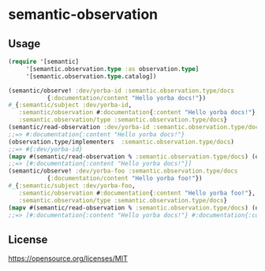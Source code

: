 * semantic-observation



** Usage

 #+BEGIN_SRC clojure
 (require '[semantic]
	  '[semantic.observation.type :as observation.type]
	  '[semantic.observation.type.catalog])

 (semantic/observe! :dev/yorba-id :semantic.observation.type/docs 
		    {:documentation/content "Hello yorba docs!"})
 #_{:semantic/subject :dev/yorba-id,
    :semantic/observation #:documentation{:content "Hello yorba docs!"},
    :semantic.observation/type :semantic.observation.type/docs}
 (semantic/read-observation :dev/yorba-id :semantic.observation.type/docs)
 ;;=> #:documentation{:content "Hello yorba docs!"}
 (observation.type/implementers  :semantic.observation.type/docs)
 ;;=> #{:dev/yorba-id}
 (mapv #(semantic/read-observation % :semantic.observation.type/docs) (observation.type/implementers  :semantic.observation.type/docs))
 ;;=> [#:documentation{:content "Hello yorba docs!"}]
 (semantic/observe! :dev/yorba-foo :semantic.observation.type/docs 
		    {:documentation/content "Hello yorba foo!"})
 #_{:semantic/subject :dev/yorba-foo,
    :semantic/observation #:documentation{:content "Hello yorba foo!"},
    :semantic.observation/type :semantic.observation.type/docs}
 (mapv #(semantic/read-observation % :semantic.observation.type/docs) (observation.type/implementers  :semantic.observation.type/docs))
 ;;=> [#:documentation{:content "Hello yorba docs!"} #:documentation{:content "Hello yorba foo!"}]
 #+END_SRC


** License

https://opensource.org/licenses/MIT
